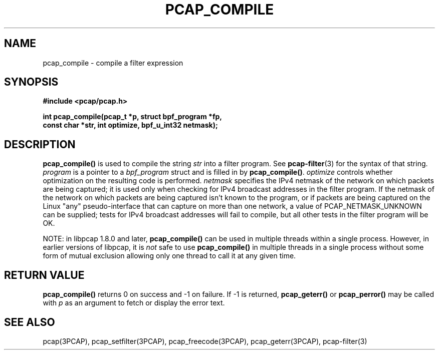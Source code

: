 .\" Copyright (c) 1994, 1996, 1997
.\"	The Regents of the University of California.  All rights reserved.
.\"
.\" Redistribution and use in source and binary forms, with or without
.\" modification, are permitted provided that: (1) source code distributions
.\" retain the above copyright notice and this paragraph in its entirety, (2)
.\" distributions including binary code include the above copyright notice and
.\" this paragraph in its entirety in the documentation or other materials
.\" provided with the distribution, and (3) all advertising materials mentioning
.\" features or use of this software display the following acknowledgement:
.\" ``This product includes software developed by the University of California,
.\" Lawrence Berkeley Laboratory and its contributors.'' Neither the name of
.\" the University nor the names of its contributors may be used to endorse
.\" or promote products derived from this software without specific prior
.\" written permission.
.\" THIS SOFTWARE IS PROVIDED ``AS IS'' AND WITHOUT ANY EXPRESS OR IMPLIED
.\" WARRANTIES, INCLUDING, WITHOUT LIMITATION, THE IMPLIED WARRANTIES OF
.\" MERCHANTABILITY AND FITNESS FOR A PARTICULAR PURPOSE.
.\"
.TH PCAP_COMPILE 3PCAP "7 April 2014"
.SH NAME
pcap_compile \- compile a filter expression
.SH SYNOPSIS
.nf
.ft B
#include <pcap/pcap.h>
.ft
.LP
.ft B
int pcap_compile(pcap_t *p, struct bpf_program *fp,
.ti +8
const char *str, int optimize, bpf_u_int32 netmask);
.ft
.fi
.SH DESCRIPTION
.B pcap_compile()
is used to compile the string
.I str
into a filter program.  See
.BR pcap-filter (3)
for the syntax of that string.
.I program
is a pointer to a
.I bpf_program
struct and is filled in by
.BR pcap_compile() .
.I optimize
controls whether optimization on the resulting code is performed.
.I netmask
specifies the IPv4 netmask of the network on which packets are being
captured; it is used only when checking for IPv4 broadcast addresses in
the filter program.  If the netmask of the network on which packets are
being captured isn't known to the program, or if packets are being
captured on the Linux "any" pseudo-interface that can capture on more
than one network, a value of PCAP_NETMASK_UNKNOWN can be supplied; tests
for IPv4 broadcast addresses will fail to compile, but all other tests in
the filter program will be OK.
.LP
NOTE: in libpcap 1.8.0 and later,
.B pcap_compile()
can be used in multiple threads within a single process.  However, in
earlier versions of libpcap, it is
.I not
safe to use
.B pcap_compile()
in multiple threads in a single process without some form of mutual
exclusion allowing only one thread to call it at any given time.
.SH RETURN VALUE
.B pcap_compile()
returns 0 on success and \-1 on failure.
If \-1 is returned,
.B pcap_geterr()
or
.B pcap_perror()
may be called with
.I p
as an argument to fetch or display the error text.
.SH SEE ALSO
pcap(3PCAP), pcap_setfilter(3PCAP), pcap_freecode(3PCAP),
pcap_geterr(3PCAP), pcap-filter(3)
